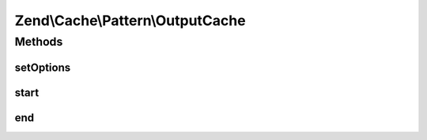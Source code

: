.. Cache/Pattern/OutputCache.php generated using docpx on 01/30/13 03:32am


Zend\\Cache\\Pattern\\OutputCache
=================================

Methods
+++++++

setOptions
----------

.. function:: setOptions()


    Set options

    :param PatternOptions: 

    :rtype: OutputCache 

    :throws: Exception\InvalidArgumentException 



start
-----

.. function:: start()


    if there is a cached item with the given key display it's data and return true
    else start buffering output until end() is called or the script ends.

    :param string: Key

    :throws Exception\MissingKeyException: if key is missing

    :rtype: bool 



end
---

.. function:: end()


    Stops buffering output, write buffered data to cache using the given key on start()
    and displays the buffer.


    :rtype: bool TRUE on success, FALSE on failure writing to cache



